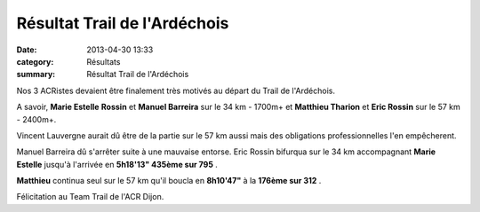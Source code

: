 Résultat Trail de l'Ardéchois
=============================

:date: 2013-04-30 13:33
:category: Résultats
:summary: Résultat Trail de l'Ardéchois

|Trail-Ardechois.jpg|


Nos 3 ACRistes devaient être finalement très motivés au départ du Trail de l'Ardéchois.


A savoir, **Marie Estelle** **Rossin** et **Manuel Barreira**  sur le 34 km - 1700m+ et **Matthieu Tharion**  et **Eric Rossin**  sur le 57 km - 2400m+.


Vincent Lauvergne aurait dû être de la partie sur le 57 km aussi mais des obligations professionnelles l'en empêcherent.


Manuel Barreira dû s'arrêter suite à une mauvaise entorse. Eric Rossin bifurqua sur le 34 km accompagnant **Marie Estelle**  jusqu'à l'arrivée en **5h18'13" 435ème sur 795** .


**Matthieu**  continua seul sur le 57 km qu'il boucla en **8h10'47"**  à la **176ème sur 312** .


Félicitation au Team Trail de l'ACR Dijon.

.. |Trail-Ardechois.jpg| image:: http://assets.acr-dijon.org/old/httpimgover-blogcom500x3750120862coursescourses-2013trail-ardechois-trail-ardechois.jpg

